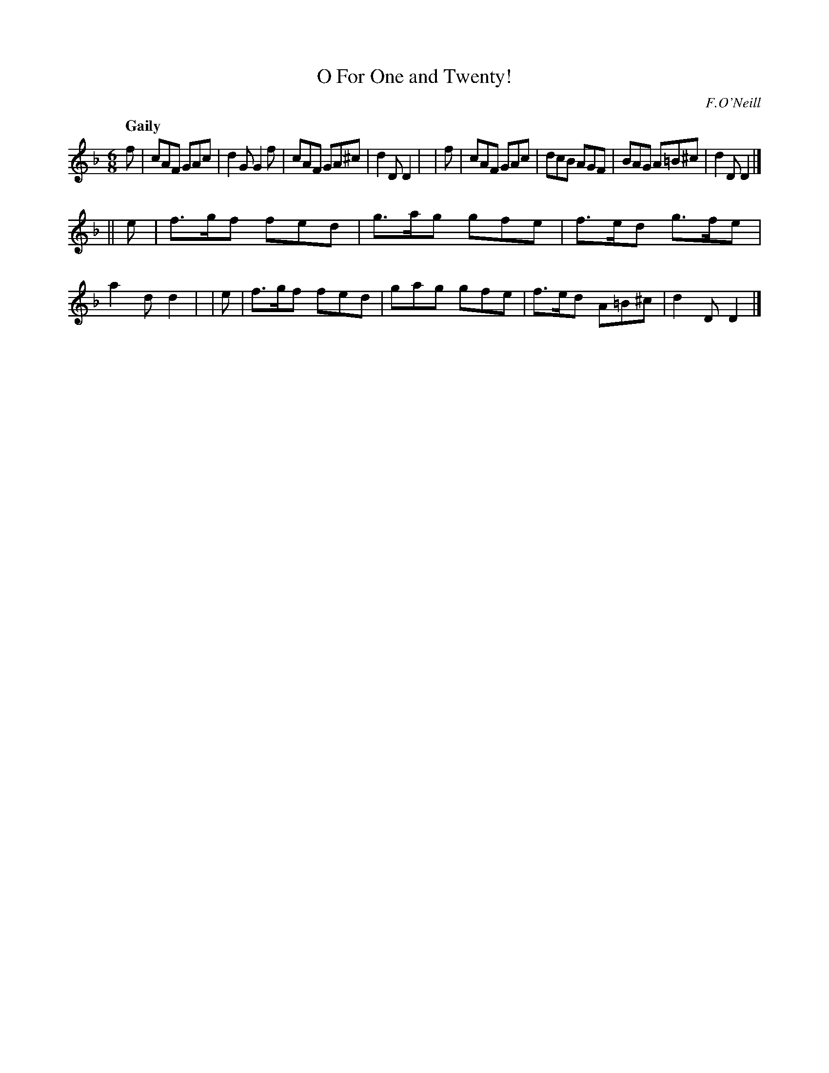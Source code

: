 X: 240
T: O For One and Twenty!
R: jig
%S: s:2 b:16(8+8)
B: O'Neill's 1850 #240
O: F.O'Neill
Z: 1997 by John Chambers <jc@trillian.mit.edu>
Q: "Gaily"
M: 6/8
L: 1/8
K: F	% and Dm
   f | cAF  GAc | d2G  G2f | cAF  GA^c  | d2D D2 |\
|  f | cAF  GAc | dcB  AGF | BAG  A=B^c | d2D D2 |]
|| e | f>gf fed | g>ag gfe | f>ed g>fe  | a2d d2 |\
|  e | f>gf fed | gag  gfe | f>ed A=B^c | d2D D2 |]
